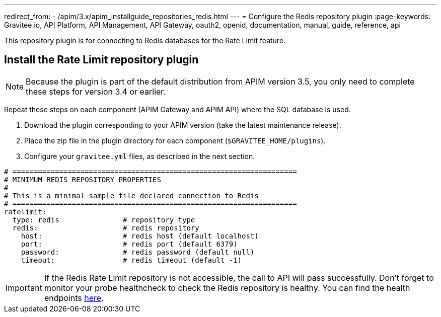 ---
redirect_from:
  - /apim/3.x/apim_installguide_repositories_redis.html
---
= Configure the Redis repository plugin
:page-keywords: Gravitee.io, API Platform, API Management, API Gateway, oauth2, openid, documentation, manual, guide, reference, api

This repository plugin is for connecting to Redis databases for the Rate Limit feature.

== Install the Rate Limit repository plugin

NOTE: Because the plugin is part of the default distribution from APIM version 3.5, you only need to complete these steps for version 3.4 or earlier.

Repeat these steps on each component (APIM Gateway and APIM API) where the SQL database is used.

. Download the plugin corresponding to your APIM version (take the latest maintenance release).
. Place the zip file in the plugin directory for each component (`$GRAVITEE_HOME/plugins`).
. Configure your `gravitee.yml` files, as described in the next section.

[source,yaml]
----
# ===================================================================
# MINIMUM REDIS REPOSITORY PROPERTIES
#
# This is a minimal sample file declared connection to Redis
# ===================================================================
ratelimit:
  type: redis               # repository type
  redis:                    # redis repository
    host:                   # redis host (default localhost)
    port:                   # redis port (default 6379)
    password:               # redis password (default null)
    timeout:                # redis timeout (default -1)
----

IMPORTANT: If the Redis Rate Limit repository is not accessible, the call to API will pass successfully. Don't forget to monitor your probe healthcheck to check the Redis repository is healthy. You can find the health endpoints link:../api/internal-api.html#endpoints[here^].
